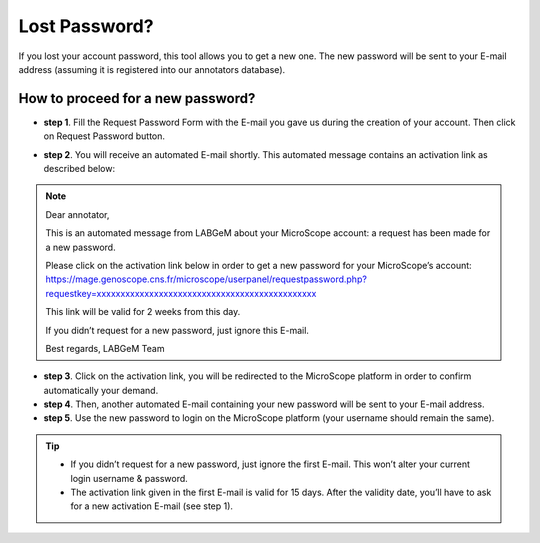 ##############
Lost Password?
##############

If you lost your account password, this tool allows you to get a new one. The new password will be sent to your E-mail address (assuming it is registered into our annotators database).

How to proceed for a new password?
----------------------------------

* **step 1**. Fill the Request Password Form with the E-mail you gave us during the creation of your account. Then click on Request Password button.

.. image:: img/pass1.png

* **step 2**. You will receive an automated E-mail shortly. This automated message contains an activation link as described below:

.. note:: Dear annotator,

	This is an automated message from LABGeM about your MicroScope account: a request has been made for a new password.

	Please click on the activation link below in order to get a new password for your MicroScope’s account: https://mage.genoscope.cns.fr/microscope/userpanel/requestpassword.php?requestkey=xxxxxxxxxxxxxxxxxxxxxxxxxxxxxxxxxxxxxxxxxxxxxx

	This link will be valid for 2 weeks from this day.

	If you didn’t request for a new password, just ignore this E-mail.

	Best regards, LABGeM Team

* **step 3**. Click on the activation link, you will be redirected to the MicroScope platform in order to confirm automatically your demand.
* **step 4**. Then, another automated E-mail containing your new password will be sent to your E-mail address.
* **step 5**. Use the new password to login on the MicroScope platform (your username should remain the same).

.. tip::
	* If you didn’t request for a new password, just ignore the first E-mail. This won’t alter your current login username & password.
	* The activation link given in the first E-mail is valid for 15 days. After the validity date, you’ll have to ask for a new activation E-mail (see step 1).